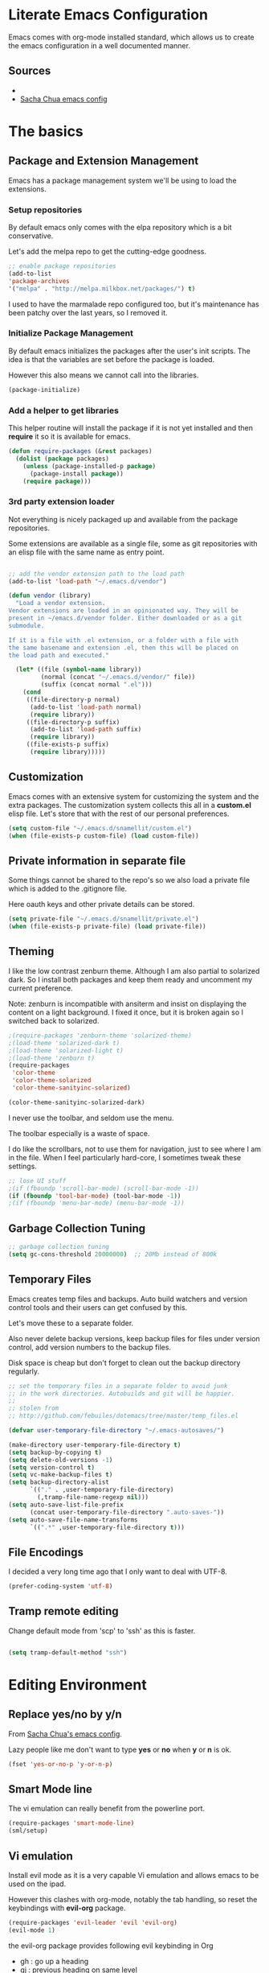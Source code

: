 #+DATE: <2014-09-02 Tue>
#+OPTIONS: texht:t
#+LATEX_CLASS: snm-article
#+LATEX_CLASS_OPTIONS: [12pt]
#+LATEX_HEADER:
#+LATEX_HEADER_EXTRA:


* Literate Emacs Configuration

Emacs comes with org-mode installed standard, which allows us to
create the emacs configuration in a well documented manner.

** Sources

-
- [[http://pages.sachachua.com/.emacs.d/Sacha.html][Sacha Chua emacs config]]

* The basics

** Package and Extension Management

Emacs has a package management system we'll be using to load the
extensions.

*** Setup repositories

By default emacs only comes with the elpa repository which is a bit
conservative.

Let's add the melpa repo to get the cutting-edge goodness.

#+BEGIN_SRC emacs-lisp
;; enable package repositories
(add-to-list
'package-archives
'("melpa" . "http://melpa.milkbox.net/packages/") t)
#+END_SRC

I used to have the marmalade repo configured too, but it's maintenance
has been patchy over the last years, so I removed it.
#+RESULTS:

*** Initialize Package Management

By default emacs initializes the packages after the user's init
scripts. The idea is that the variables are set before the package is
loaded.

However this also means we cannot call into the libraries.

#+BEGIN_SRC emacs-lisp
(package-initialize)
#+END_SRC

*** Add a helper to get libraries

This helper routine will install the package if it is not yet
installed and then *require* it so it is available for emacs.

#+BEGIN_SRC emacs-lisp
  (defun require-packages (&rest packages)
    (dolist (package packages)
      (unless (package-installed-p package)
        (package-install package))
      (require package)))
#+END_SRC

*** 3rd party extension loader

Not everything is nicely packaged up and available from the package
repositories.

Some extensions are available as a single file, some as git
repositories with an elisp file with the same name as entry point.

#+BEGIN_SRC emacs-lisp

  ;; add the vendor extension path to the load path
  (add-to-list 'load-path "~/.emacs.d/vendor")

  (defun vendor (library)
    "Load a vendor extension.
  Vendor extensions are loaded in an opinionated way. They will be
  present in ~/emacs.d/vendor folder. Either downloaded or as a git
  submodule.

  If it is a file with .el extension, or a folder with a file with
  the same basename and extension .el, then this will be placed on
  the load path and executed."

    (let* ((file (symbol-name library))
           (normal (concat "~/.emacs.d/vendor/" file))
           (suffix (concat normal ".el")))
      (cond
       ((file-directory-p normal)
        (add-to-list 'load-path normal)
        (require library))
       ((file-directory-p suffix)
        (add-to-list 'load-path suffix)
        (require library))
       ((file-exists-p suffix)
        (require library)))))
#+END_SRC

** Customization

Emacs comes with an extensive system for customizing the system and
the extra packages. The customization system collects this all in a
*custom.el* elisp file. Let's store that with the rest of our personal
preferences.

#+BEGIN_SRC emacs-lisp
(setq custom-file "~/.emacs.d/snamellit/custom.el")
(when (file-exists-p custom-file) (load custom-file))
#+END_SRC

** Private information in separate file

Some things cannot be shared to the repo's so we also load a private
file which is added to the .gitignore file.

Here oauth keys and other private details can be stored.

#+BEGIN_SRC emacs-lisp
(setq private-file "~/.emacs.d/snamellit/private.el")
(when (file-exists-p private-file) (load private-file))
#+END_SRC


** Theming

I like the low contrast zenburn theme. Although I am also partial to
solarized dark. So I install both packages and keep them ready and
uncomment my current preference.

Note: zenburn is incompatible with ansiterm and insist on displaying
the content on a light background. I fixed it once, but it is broken
again so I switched back to solarized.

#+BEGIN_SRC emacs-lisp
  ;(require-packages 'zenburn-theme 'solarized-theme)
  ;(load-theme 'solarized-dark t)
  ;(load-theme 'solarized-light t)
  ;(load-theme 'zenburn t)
  (require-packages
   'color-theme
   'color-theme-solarized
   'color-theme-sanityinc-solarized)

  (color-theme-sanityinc-solarized-dark)

#+END_SRC

#+RESULTS:

I never use the toolbar, and seldom use the menu.

The toolbar especially is a waste of space.

I do like the scrollbars, not to use them for navigation, just to see
where I am in the file. When I feel particularly hard-core, I
sometimes tweak these settings.

#+BEGIN_SRC emacs-lisp
  ;; lose UI stuff
  ;(if (fboundp 'scroll-bar-mode) (scroll-bar-mode -1))
  (if (fboundp 'tool-bar-mode) (tool-bar-mode -1))
  ;(if (fboundp 'menu-bar-mode) (menu-bar-mode -1))
#+END_SRC

** Garbage Collection Tuning

#+BEGIN_SRC emacs-lisp
;; garbage collection tuning
(setq gc-cons-threshold 20000000)  ;; 20Mb instead of 800k
#+END_SRC

** Temporary Files

Emacs creates temp files and backups. Auto build watchers and version
control tools and their users can get confused by this.

Let's move these to a separate folder.

Also never delete backup versions, keep backup files for files under
version control, add version numbers to the backup files.

Disk space is cheap but don't forget to clean out the backup
directory regularly.

#+BEGIN_SRC emacs-lisp
  ;; set the temporary files in a separate folder to avoid junk
  ;; in the work directories. Autobuilds and git will be happier.
  ;;
  ;; stolen from
  ;; http://github.com/febuiles/dotemacs/tree/master/temp_files.el

  (defvar user-temporary-file-directory "~/.emacs-autosaves/")

  (make-directory user-temporary-file-directory t)
  (setq backup-by-copying t)
  (setq delete-old-versions -1)
  (setq version-control t)
  (setq vc-make-backup-files t)
  (setq backup-directory-alist
        `(("." . ,user-temporary-file-directory)
          (,tramp-file-name-regexp nil)))
  (setq auto-save-list-file-prefix
        (concat user-temporary-file-directory ".auto-saves-"))
  (setq auto-save-file-name-transforms
        `((".*" ,user-temporary-file-directory t)))

#+END_SRC

** File Encodings

I decided a very long time ago that I only want to deal with UTF-8.

#+BEGIN_SRC emacs-lisp
(prefer-coding-system 'utf-8)
#+END_SRC

** Tramp remote editing

Change default mode from 'scp' to 'ssh' as this is faster.

#+BEGIN_SRC emacs-lisp

(setq tramp-default-method "ssh")

#+END_SRC

#+RESULTS:
: ssh


* Editing Environment

** Replace yes/no by y/n

From [[http://pages.sachachua.com/.emacs.d/Sacha.html#unnumbered-14][Sacha Chua's emacs config]].

Lazy people like me don't want to type *yes* or *no* when *y* or *n*
is ok.

#+BEGIN_SRC emacs-lisp
(fset 'yes-or-no-p 'y-or-n-p)
#+END_SRC

#+RESULTS:
: y-or-n-p

** Smart Mode line

The vi emulation can really benefit from the powerline port.

#+BEGIN_SRC emacs-lisp
  (require-packages 'smart-mode-line)
  (sml/setup)
#+END_SRC

#+RESULTS:
: t

** Vi emulation

Install evil mode as it is a very capable Vi emulation and allows
emacs to be used on the ipad.

However this clashes with org-mode, notably the tab handling, so
reset the keybindings with *evil-org* package.

#+BEGIN_SRC emacs-lisp
  (require-packages 'evil-leader 'evil 'evil-org)
  (evil-mode 1)
#+END_SRC

#+RESULTS:
: t

the evil-org package provides following evil keybinding in Org

- gh    : go up a heading
- gj    : previous heading on same level
- gk    : next heading on same level
- gl    : go down the next visible level
- t     : create a todo item
- T     : convert heading to todo item
- H or ^: begin of line
- L or $: end of line
- > / < : promote/demote item
- -     : cycle list bullet
- TAB   : cycle org collapse nodes

with leader :

- t     : show todo tree
- a     : agenda
- c     : archive subtree
- l     : open links
- o     : update clocks

** Helm autocompletion mode

#+BEGIN_SRC emacs-lisp
  (require-packages 'helm)
  (require 'helm-config)

  ;; The default "C-x c" is quite close to "C-x C-c", which quits Emacs.
  ;; Changed to "C-c h". Note: We must set "C-c h" globally, because we
  ;; can't change `helm-command-prefix-key' once `helm-config' is loaded.
  (global-set-key (kbd "C-c h") 'helm-command-prefix)
  (global-unset-key (kbd "C-x c"))

  (define-key helm-map (kbd "<tab>") 'helm-execute-persistent-action) ; rebind tab to run persistent action
  (define-key helm-map (kbd "C-i") 'helm-execute-persistent-action) ; make TAB works in terminal
  (define-key helm-map (kbd "C-z")  'helm-select-action) ; list actions using C-z

  (when (executable-find "curl")
    (setq helm-google-suggest-use-curl-p t))

  (setq helm-split-window-in-side-p       t ; open helm buffer inside current window, not occupy whole other window
    helm-buffers-fuzzy-matching           t ; fuzzy matching buffer names when non--nil
    helm-move-to-line-cycle-in-source     t ; move to end or beginning of source when reaching top or bottom of source.
    helm-ff-search-library-in-sexp        t ; search for library in `require' and `declare-function' sexp.
    helm-scroll-amount                    8 ; scroll 8 lines other window using M-<next>/M-<prior>
    helm-ff-file-name-history-use-recentf t)

  ;; swap tab with C-z as tab is easier for frequent actions
  ; rebind tab to do persistent action
  (define-key helm-map (kbd "<tab>") 'helm-execute-persistent-action)
  ; make TAB works in terminal
  (define-key helm-map (kbd "C-i") 'helm-execute-persistent-action)
  ; list actions using C-z
  (define-key helm-map (kbd "C-z")  'helm-select-action)

  (helm-mode 1)
#+END_SRC


- C-c h i    : browse tags
- C-c h r    : regexp builder
- C-c h p    : browse emacs processes
- C-c h t    : browse top system processes
- C-c h C-,  : helm interface for calc

*** Helm M-x support

Helm has a feature to help completion in the command line. The normal
helm expansions now work over the interactive command set.

#+BEGIN_SRC emacs-lisp
(global-set-key (kbd "M-x") 'helm-M-x)
#+END_SRC

#+RESULTS:
: helm-M-x

- Tab:    shows documentation of currently selected command

*** Helm kill ring support

Helm allows us to see the content of the kill ring and select using
its normal matchers the one we're interested in.

- M-y     show kill ring and allow helm selection.

#+BEGIN_SRC emacs-lisp
(global-set-key (kbd "M-y") 'helm-show-kill-ring)
#+END_SRC

#+RESULTS:
: helm-show-kill-ring

*** Helm switch buffer/file support

Helm allows fancy selecting in the current buffers and the recent file
list.

helm-mini comprises of multiple sources:

- Current opening buffers, under the header Buffers.
- Recently opened files, under the header Recentf.
- Allow you to create a new buffer by pressing RET, under the header
Create Buffer.

#+BEGIN_SRC emacs-lisp
(global-set-key (kbd "C-x b") 'helm-mini)
#+END_SRC

#+RESULTS:
: helm-mini

- <left> <right>   : move between groups
- C-v M-v          : scroll up and down

You can filter out buffers by major mode using the pattern
*<major-mode>. For example, *dired narrows to only Dired buffers. You
can also filter out buffers that belong to a major mode by adding ! to
the pattern. For example, *!dired select all buffers that are not in
Dired mode.

You can also select buffers in a specific directory by using the
pattern /directory. For example, /.emacs.d/ narrows to buffers that
are only inside .emacs.d. Add ! before the pattern for reverse
version. For example, !/.emacs.d/ narrows to buffers not in .emacs.d.

You can even use helm-mini to narrow to buffers that contains a regexp
in their contents, by appending @ before the search pattern. For
example, you can select buffers that only contain the string "test":
@test. If you want to see the locations of the string in the buffers,
mark all the buffer with M-a and C-s while in helm-mini session, to
switch to helm-moccur. You can mark buffers to search by C-SPC. When
you switch to helm-moccur, matches that are in selected buffers are
displayed. You can also perform occur only on the current buffer with
prefix argument: C-u C-s; this is useful when you already marked
buffers but don't want to unmark just to view only in a
buffer. However, in general, you won't need C-u C-s.

Meaning of colors and prefixes for buffers:

- Remote buffers are prefixed with '@'.
- Red => Buffer have its file modified on disk by an external process.
- Indianred2 => Buffer exists but its file have been deleted.
- Orange => Buffer is modified and its file not saved to disk.
- Italic => A non-file buffer.

*** Helm find files support

#+BEGIN_SRC emacs-lisp
(global-set-key (kbd "C-x C-f") 'helm-find-files)
#+END_SRC

helm-find-files is file navigation on steroids:

- helm-find-files can fuzzy match candidates in current directory. e.g
"fob" or "fbr" will complete "foobar".
- You can also execute persistent action, which is bound to C-z (by
default) or TAB if you use my configuration, to narrow the current
highlighting candidate; C-z or TAB again to view content of the
buffer. You can scroll the other buffer up/down by M-<next> and
M-<prior>.
- Alternatively, you can C-j to narrow to the highlighting candidate
and C-j again to view the content of other buffer. C-l to go back.
- You can also go up one directory level with C-l. NOTE: if you use
C-l, Helm goes up one level and the cursor is on the directory
you've just got out. If you want to go up and have the cursors on
the parent directory, in Helm prompt, enter ../.
- To create a directory, enter a new name that does not exist in the
current directory and append / at the end. After you created a
directory, Helm continues in that directory.
- To create a new file, enter a name and select the top row that has
the symbol [?] next to it. By default, Helm always selects the first
match in the directory.
- You can invoke grep on the current highlighting entry by C-s. C-u
C-s to perform recursive grep.
- Enter ~/ at end of pattern to quickly reach home directory.
- Enter / at end of pattern to quickly reach root of your file system.
- Enter ./ at end of pattern to quickly reach `default-directory'
(initial start of session). If you are in `default-directory' move
cursor on top.
- You can perform more actions on the highlighted entry by running
helm-select-action, which is bound to TAB by default and C-z in my
configuration. The guide for each action in the action menu is
written in the guide Exploring large projects with Projectile and
Helm Projectile. It is written there because you will end up using
Projectile (a project manage for Emacs, introduced in later section)
to navigate to files much more efficient, anywhere and anytime you
need.

**** Grep in find files

Within the find-files you can activate a grep with C-s.

- C-s : grep in files
- C-u C-s : grep in directory tree like rgrep

The following snippet uses ack instead of grep for improved
responsiveness.

#+BEGIN_SRC emacs-lisp
(when (executable-find "ack-grep")
(setq helm-grep-default-command "ack-grep -Hn --no-group --no-color %e %p %f"
    helm-grep-default-recurse-command
    "ack-grep -H --no-group --no-color %e %p %f"))
(when (executable-find "ack")
(setq helm-grep-default-command "ack -Hn --no-group --no-color %e %p %f"
    helm-grep-default-recurse-command
    "ack -H --no-group --no-color %e %p %f"))
#+END_SRC

#+RESULTS:
: ack -H --no-group --no-color %e %p %f

*** Helm access to mark ring

Marks allow fast navigation between points in the codebase, however
this gets confusing after some marks are active. This extension allows
you to search for marks with a helm interface.

#+BEGIN_SRC emacs-lisp
(global-set-key (kbd "C-h SPC") 'helm-all-mark-rings)
#+END_SRC

#+RESULTS:
: helm-all-mark-rings

- C-h SPC   : browse the mark ring

*** helm support for emacs registers

#+BEGIN_SRC emacs-lisp
(global-set-key (kbd "C-c h x") 'helm-register)
#+END_SRC

#+RESULTS:
: helm-register

** helm interface for expression with eldoc

#+BEGIN_SRC emacs-lisp
(global-set-key (kbd "C-c h M-:") 'helm-eval-expression-with-eldoc)
#+END_SRC

#+RESULTS:
: helm-eval-expression-with-eldoc


* General

** Whitespace handling

*** Trailing white space

One of the minor nuisances is that spaces tend to invisibly collect at
the end of lines. Let's get rid of it before saving.

#+BEGIN_SRC emacs-lisp
(add-hook 'before-save-hook 'delete-trailing-whitespace)
#+END_SRC

*** TODO Tabs in source code

TODO: figure out an overridable way to untabify buffers.

I like a tab-width of 2 by default. This is typically overriden by the
minor modes of specific languages, but 2 is a sensible default.

#+BEGIN_SRC emacs-lisp
  (setq-default tab-width 2)
#+END_SRC

There is a debate over the use of tabs in source code. Some people
argue for the use of tabs, others against.

I consider tabs to be chaos spawn and thoroughly evil, so they need to
be dealt with swiftly and severely.

There is no way to have consistent formatting with tabs with multiple
editors and multiple people. Combine that with different conventions
of tab width in different environments and different ways to
interpolate between tab positions and the chaos is complete.

So I do not want that emacs insert tabs when indenting and just in
case I replace all tabs with spaces before saving.

#+BEGIN_SRC emacs-lisp
  (setq-default indent-tabs-mode nil)
  (defun untabify-buffer ()
    "Untabify current buffer"
    (interactive)
    (save-excursion
      (untabify (point-min) (point-max)))
    nil)

  (defun add-untabify-before-save ()
    "Add an untabify action to the local write content hook"
    (add-hook 'write-content-hook 'untabify-buffer nil t))
#+END_SRC

#+RESULTS:
: add-untabify-before-save

Note that in files relying on tabs, we must remove this hook
again. Only *Makefiles* and tab separated files come to mind.

** Snippets

Enable *yasnippet* globally

#+BEGIN_SRC emacs-lisp
(require-packages 'yasnippet)
(eval-after-load "yasnippet"
'(yas-global-mode 1))
#+END_SRC

However snippets wreak havoc in terminals, especially with tab
expansion. Let's disable it there.

#+BEGIN_SRC emacs-lisp
;; disable YAS in terminals
(add-hook 'term-mode-hook (lambda () (yas-minor-mode -1)))
#+END_SRC

** Multiple Cursors

A cool feature introduced by Sublime are multiple cursors.

It did not take long before this was ported to emacs

#+BEGIN_SRC emacs-lisp
(require-packages 'multiple-cursors)
(global-set-key (kbd "C-S-c C-S-c") 'mc/edit-lines)
(global-set-key (kbd "C->") 'mc/mark-next-like-this)
(global-set-key (kbd "C-<") 'mc/mark-previous-like-this)
(global-set-key (kbd "C-c C-<") 'mc/mark-all-like-this)
#+END_SRC

** Expand Region

IntelliJ has a cool feature that a single keystroke switches the
selected region from word --> sentence --> paragraph --> ... and back
again. Similar for blocks in programming languages.

#+BEGIN_SRC emacs-lisp
(vendor 'expand-region)
(global-set-key (kbd "C-@") 'er/expand-region)
#+END_SRC

** Emacs Server
In order to use emacs for quick and dirty edits it is useful to start
the editing server in the background.

This allows me to use emacs as an editor for commit messages without
each time having the overhead of starting all the packages.

#+BEGIN_SRC emacs-lisp
(server-start)
#+END_SRC

** Auto Completion

#+BEGIN_SRC emacs-lisp
  (require-packages 'company)
  (add-hook 'after-init-hook 'global-company-mode)
#+END_SRC

#+RESULTS:
| global-company-mode |

** Rainbow Delimiters

#+BEGIN_SRC emacs-lisp
(require-packages 'rainbow-delimiters)


#+END_SRC

** Comment Regions

Global mapping to comment and uncommenting

#+BEGIN_SRC emacs-lisp
; comment and uncomment regions
(global-set-key (kbd "C-/") 'comment-region)
(global-set-key (kbd "C-?") 'uncomment-region)
#+END_SRC

#+RESULTS:
: uncomment-region

** Expand Region

#+BEGIN_SRC emacs-lisp
(global-set-key (kbd  "C-=") 'er/expand-region)
#+END_SRC

#+RESULTS:
: er/expand-region

** Quickly jump in document with ace-jump-mode

#+BEGIN_SRC emacs-lisp
  (require-packages 'ace-jump-mode)
  (define-key global-map (kbd "C-`") 'ace-jump-mode)
#+END_SRC

#+RESULTS:
: ace-jump-mode

** Move kill-region away from s-x

On the macbook pro there are 4 rather small keys next to each other,
Fn, Ctrl, Option and Cmd. Unfortunately Cmd-x is very easily typed by
me instead of Option-x to launch a command. This usually coincides
with a sizable chunk of text dissappearing as it is mapped to
*kill-region*.

This was very frustrating and a time waster. So unbind this key.

#+BEGIN_SRC emacs-lisp
(global-unset-key (kbd "s-x"))
#+END_SRC

** Emacs Lisp limits

Stock emacs has defaults which are rather small for historical reasons.

The max-lisp-eval-depth limits the recursion. Enlarging it allows to
use the tail-recursion pattern which are not optimized in emacs-lisp.

The max-specpdl-size limits the number of variable-binding and
unwind-protects.

#+BEGIN_SRC emacs-lisp
(setq max-lisp-eval-depth 20000)
(setq max-specpdl-size 30000)
#+END_SRC



* Programming Languages

** Clojure


*** Clojure language support

Enable clojure-mode and add support for clojurescript.



#+BEGIN_SRC emacs-lisp
(require-packages 'paredit 'clojure-mode)
(add-to-list 'auto-mode-alist '("\.cljs$" . clojure-mode))
(add-hook 'clojure-mode-hook 'paredit-mode)
(add-hook 'clojure-mode-hook 'rainbow-delimiters-mode)
(add-hook 'clojure-mode-hook 'add-untabify-before-save)
#+END_SRC

*** Cider REPL integration

Enable the Cider package to connect to the nRepl's of running clojure apps.

Enable paredit and rainbow delimiters in the repl. We also let the
clojure syntax highlighter work in the repl.

#+BEGIN_SRC emacs-lisp
  (require-packages 'cider)
  (add-hook 'cider-repl-mode-hook 'paredit-mode)
  (add-hook 'cider-repl-mode-hook 'rainbow-delimiters-mode)
  (setq cider-repl-use-clojure-font-lock t)
  (add-hook 'cider-mode-hook 'cider-turn-on-eldoc-mode)
#+END_SRC

I also enabled the eldoc mode with cider.

#+RESULTS:
: t

** Groovy

See [[http://groovy.codehaus.org/Emacs%2BGroovy%2BMode][the emacs guidelines on the groovy website]].

#+BEGIN_SRC emacs-lisp
  ;;; use groovy-mode when file ends in .groovy or has #!/bin/groovy at start
  (autoload 'groovy-mode "groovy-mode" "Major mode for editing Groovy code." t)
  (add-to-list 'auto-mode-alist '("\.groovy$" . groovy-mode))
  (add-to-list 'interpreter-mode-alist '("groovy" . groovy-mode))

  ;;; make Groovy mode electric by default.
  (add-hook 'groovy-mode-hook
            '(lambda ()
               (require 'groovy-electric)
               (groovy-electric-mode)
               (add-untabify-before-save)))
#+END_SRC

** Go

Go mode used to be shipped with the Go language, however this has
stopped with Go 1.4 and later. The canonical place for go-mode is
github and an up-to-date version is available from melpa.

#+BEGIN_SRC emacs-lisp
  (require-packages 'go-mode
                    'go-eldoc
                    'go-projectile
                    'go-snippets)
#+END_SRC

#+RESULTS:

** Javascript

For javascript, Steve Yegge's js2-mode is recommended over the version shipped with emacs.

#+BEGIN_SRC emacs-lisp
(require-packages 'js2-mode 'js2-refactor)

(add-to-list 'auto-mode-alist '("\\.js\\'" . js2-mode))
(add-to-list 'interpreter-mode-alist '("node" . js2-mode))

(js2r-add-keybindings-with-prefix "C-c C-m")

(add-hook 'js2-mode-hook 'add-untabify-before-save)

#+END_SRC

To customize how it works: *M-x customize-group RET js2-mode RET*.

I also enabled the js2-refactor package.

*** Live Browser Interaction with skewer-mode

For live interaction there is *skewer-mode* which is
installed. Installation is done in the integration section as it is
also used by CSS and HTML modes.

The keybindings for evaluating expressions in the browser are just
like the Lisp modes. These are provided by the minor mode skewer-mode.

- C-x C-e: Evaluate the form before the point and display the result
in the minibuffer. If given a prefix argument, insert the result
into the current buffer.
- C-M-x: Evaluate the top-level form around the point.
- C-c C-k: Load the current buffer.
- C-c C-z: Select the REPL buffer.

The result of the expression is echoed in the minibuffer.

** Lisp

*** Paredit Mode

Paredit allows you to enter lisp code where it is actually impossible
to write syntax errors. With all the parentheses in lisp this is
actually one of the killer apps in Emacs.

Enable it when editing emacs lisp and also enable highlighting parens.

#+BEGIN_SRC emacs-lisp
(autoload 'paredit-mode "paredit"
   "Minor mode for pseudo-structurally editing Lisp code."
   t)
(add-hook 'emacs-lisp-mode-hook
        (lambda ()
          (paredit-mode +1)
          (show-paren-mode +1)
          (add-untabify-before-save)))

#+END_SRC

#+RESULTS:
| lambda | nil | (paredit-mode 1) | (show-paren-mode 1) |

** Elixir

Elixir has good tooling in emacs.

*elixir-mode* is actively maintained to add language support to emacs.

*alchemist* contains the elixir tooling integration. It provides
access to the *iex* shell, adds interactive help based on iex so it is
always accurate with the installed elixir, and of course support for
the *mix* build system.

The older *elixir-mix* package has been included in *alchemist* and is
now considered obsolete : it is no longer maintained.

There is a snippet collection in *elixir-yasnippets*

#+BEGIN_SRC emacs-lisp
;; elixir-mode : basic elixir editing support
;; elixir-yasnippets : predefined elixir snippets
;; alchemist : mix and other elixir tool integration
;; Note : elixir-mix is included in alchemist and obsolete now
(require-packages 'alchemist 'elixir-mode 'elixir-yasnippets)

;; add a hook to compile on save
(defun elixir-mode-compile-on-save ()
"Elixir mode compile files on save."
  (and (file-exists (buffer-file-name))
       (file-exists (elixir-mode-compiled-file-name))
           (elixir-cos-mode t)))
(add-hook 'elixir-mode-hook 'elixir-mode-compile-on-save)


;; enable to let mix run the test suite on save
(setq alchemist-hooks-test-on-save t)

#+END_SRC

#+RESULTS:
| elixir-mode-compile-on-save | alchemist-mode-hook |


** TODO Python

This is very 'light' for python development. Especially with plone
there is ample room for more support here.

On the other hand the include python mode works quite well out of the box.

#+BEGIN_SRC emacs-lisp
(add-hook 'python-mode-hook 'add-untabify-before-save)
#+END_SRC
*** Shortcuts


- C-c C-p:   Run python repl
- C-c C-c:   Execute current buffer in python
- C-c C-v:   Syntax check with pyflakes

- C-c <:     Indent left
- C-c >:     Indent right

Skeletons :
- C-c C-t c: class
- C-c C-t d: function definition
- C-c C-t f: for loop
- C-c C-t i: if statement
- C-c C-t m: import
- C-c C-t t: try catch
- C-c C-t w: while loop

*** TODO Kind of Electric newlines

Indent after a new line.

#+BEGIN_SRC emacs-lisp
;; indent after newline
(add-hook 'python-mode-hook
        '(lambda ()
           (define-key python-mode-map "\C-m" 'newline-and-indent)))
#+END_SRC

However, this seems so _cuddly_ that there must be a better way

The standard C-j electric newline does not seem to do what I want. It behaves weird.

*** Python unit testing with nose

#+BEGIN_SRC emacs-lisp
(require-packages 'nose)
#+END_SRC

** TODO Ruby

*** TODO Enable some electric features

TODO : split this in multiple sections to explain the use of the
different packages

Enable electric mode and reindent after a newline.

Also force tab settings just in case.

#+BEGIN_SRC emacs-lisp
  (require-packages 'ruby-electric 'ruby-additional 'ruby-compilation
                    'ruby-refactor 'ruby-test-mode)

  ; where'd this go?
  (defun ruby-reindent-then-newline-and-indent ()
    "Reindents the current line then creates an indented newline."
    (interactive "*")
    (newline)
    (save-excursion
      (end-of-line 0)
      (indent-according-to-mode)
      (delete-region (point) (progn (skip-chars-backward " \t") (point))))
    (when (ruby-previous-line-is-comment)
        (insert "# "))
    (indent-according-to-mode))

  (defun ruby-previous-line-is-comment ()
    "Returns `t' if the previous line is a Ruby comment."
    (save-excursion
      (forward-line -1)
      (ruby-line-is-comment)))

  (defun ruby-line-is-comment ()
    "Returns `t' if the current line is a Ruby comment."
    (save-excursion
      (beginning-of-line)
      (search-forward "#" (point-at-eol) t)))

  (add-hook 'ruby-mode-hook
            (lambda ()
              (set (make-local-variable 'indent-tabs-mode) 'nil)
              (set (make-local-variable 'tab-width) 2)
              (define-key ruby-mode-map "\C-m" 'ruby-reindent-then-newline-and-indent)
              (ruby-electric-mode t)
              (add-untabify-before-save)))
#+END_SRC

*** Add ruby support to popular file types

#+BEGIN_SRC emacs-lisp
; ruby
(setq auto-mode-alist (cons '("Rakefile" . ruby-mode) auto-mode-alist))
(setq auto-mode-alist (cons '("Capfile" . ruby-mode) auto-mode-alist))
(setq auto-mode-alist (cons '("\\.rake" . ruby-mode) auto-mode-alist))
(setq auto-mode-alist (cons '("\\.god" . ruby-mode) auto-mode-alist))
(setq auto-mode-alist (cons '("\\.ru" . ruby-mode) auto-mode-alist))
(setq auto-mode-alist (cons '("\\.gemspec" . ruby-mode) auto-mode-alist))
#+END_SRC

*** DONE Integrate with RVM

I use RVM to manage my ruby versions independently from the
system. This eases cross machine development and cross project
dependencies.

#+BEGIN_SRC emacs-lisp

(require-packages 'rvm)

(add-hook 'ruby-mode-hook
        (lambda () (rvm-activate-corresponding-ruby)))
#+END_SRC

By setting the corresponding ruby, the live interaction will see the
same ruby environment as the project I am working on.

*** Testing with RSpec

#+BEGIN_SRC emacs-lisp
(require-packages 'rspec-mode)
#+END_SRC

**** Additional snippets for RSpec

#+BEGIN_SRC emacs-lisp
  (eval-after-load 'rspec-mode
    '(rspec-install-snippets))
#+END_SRC

**** RSpec mode and ZSH and RVM

If you use ZSH and RVM, you may encounter problems running the
specs. It may be so that an older version of Ruby, than the one you
specified in .rvmrc, is used. This is because ZSH runs a small script
each time a shell is created, which modifies the $PATH. The problem is
that it prepends some default paths, such as /usr/bin, which contains
another ruby binary.

What you can do to solve this is to use BASH for running the
specs. This piece of code does the job:


#+BEGIN_SRC emacs-lisp
  (defadvice rspec-compile (around rspec-compile-around)
    "Use BASH shell for running the specs because of ZSH issues."
    (let ((shell-file-name "/bin/bash"))
      ad-do-it))

  (ad-activate 'rspec-compile)
#+END_SRC

** TODO Scala

this is very sparse.

OTOH I do very little scala atm, so I'll look at it later.

#+BEGIN_SRC emacs-lisp
  (require-packages 'scala-mode)
  (add-hook 'scala-mode-hook 'add-untabify-before-save)
#+END_SRC

** Shell

#+BEGIN_SRC emacs-lisp
(add-hook 'shell-mode-hook 'add-untabify-before-save)
#+END_SRC

*** Configure ansi shell

Enable ansi color and tell apps to use utf-8.

#+BEGIN_SRC emacs-lisp
;; on the mac we need to tell the apps launched to use utf8
;; as the character encoding
(defadvice ansi-term (after advise-ansi-term-coding-system)
  (set-buffer-process-coding-system 'utf-8-unix 'utf-8-unix))
(ad-activate 'ansi-term)

(add-hook 'shell-mode-hook 'ansi-color-for-comint-mode-on)
#+END_SRC

Note:

on the Mac, it is possible that the eterm-color terminfo is
missing.

This causes the lines in zsh to start with '4m' and generally
the terminal behaves weird when wrapping.

In this case create a folder ~/.terminfo and run

#+BEGIN_SRC sh
cd
mkdir .terminfo
tic -o .terminfo /Applications/Emacs.app/Contents/Resources/etc/e/eterm-color.ti
#+END_SRC

on the command line.

after restarting the ansi-shell the terminal will behave a lot
better

Note that the ansi term buffer uses 2 modes :

- C-c C-k  :  character mode
- C-c C-j  :  line mode

While in line mode the buffer behaves more as a real text buffer and
allows copy pasting stuff. In character mode it behaves more like a
real terminal, with the keybindings used in the terminal, but it is
more isolated from the rest of emacs.

*** Tell launched apps to use utf-8

#+BEGIN_SRC emacs-lisp
;; on the mac we need to tell the apps launched to use utf8
;; as the character encoding
(defadvice ansi-term (after advise-ansi-term-coding-system)
  (set-buffer-process-coding-system 'utf-8-unix 'utf-8-unix))
(ad-activate 'ansi-term)
#+END_SRC

*** Allow history to work in  shell

#+BEGIN_SRC emacs-lisp
(eval-after-load 'shell
'(progn
   (define-key shell-mode-map [up] 'comint-previous-input)
   (define-key shell-mode-map [down] 'comint-next-input)
   (define-key shell-mode-map "\C-p" 'comint-previous-input)
   (define-key shell-mode-map "\C-n" 'comint-next-input)))
#+END_SRC

* Web Development
** Web Templates

#+BEGIN_SRC emacs-lisp
(require-packages 'web-mode)
(add-to-list 'auto-mode-alist '("\\.phtml\\'" . web-mode))
(add-to-list 'auto-mode-alist '("\\.tpl\\.php\\'" . web-mode))
(add-to-list 'auto-mode-alist '("\\.[gj]sp\\'" . web-mode))
(add-to-list 'auto-mode-alist '("\\.as[cp]x\\'" . web-mode))
(add-to-list 'auto-mode-alist '("\\.djhtml\\'" . web-mode))

(add-hook 'web-mode-hook 'add-untabify-before-save)
#+END_SRC

#+RESULTS:

*** Shortcuts for web-mode

**** General

C-c C-; comment / uncomment line(s)
C-c C-f toggle folding on a tag/block
C-c C-i indent entire buffer
C-c C-m mark and expand
C-c C-s insert snippet
C-c C-w toggle display of invalid whitespaces

**** DOM

C-c C-d d show tag mismatch
C-c C-d e replace HTML entities
C-c C-d n normalize
C-c C-d q replace dumb quotes
C-c C-d t traverse dom tree
C-c C-d x xpath

**** Block

C-c C-b c block close
C-c C-b b block beginning
C-c C-b e block end
C-c C-b p previous block
C-c C-b n next block
C-c C-b k block kill
C-c C-b s block select

**** HTML element

C-c / element close
C-c C-e b element beginning
C-c C-e c element clone
C-c C-e d child element (down)
C-c C-e e element end
C-c C-e i select element content (inner)
C-c C-e k element kill
C-c C-e n next element
C-c C-e p previous element
C-c C-e r rename element
C-c C-e s select element
C-c C-e u parent element (up)
C-c C-e u element vanish

**** HTML tag

C-c C-t a sort attributes
C-c C-t b tag beginning
C-c C-t e tag end
C-c C-t m fetch matching tag (also available for active blocks)
C-c C-t s select tag
C-c C-t p previous tag
C-c C-t n next tag

**** HTML attribute

C-c C-a b attribute beginning
C-c C-a e attribute end
C-c C-a s attribute select
C-c C-a t attribute transpose
C-c C-a n attribute next

** CSS

Set tabwidth to my preferred 2 spaces for CSS.

#+BEGIN_SRC emacs-lisp
(setq css-mode-indent-depth 2)

(add-hook 'css-mode-hook 'add-untabify-before-save)
#+END_SRC

#+RESULTS:
: 2

*** Live browser integration

Send CSS declarations directly to the browser using *skewer-mode*
(installed in the integration section).

- C-x C-e: Load the declaration at the point.
- C-M-x: Load the entire rule around the point.
- C-c C-k: Load the current buffer as a stylesheet.

** Sass

Load SCSS mode for Sassy support

#+BEGIN_SRC emacs-lisp
(require-packages 'scss-mode)

(add-hook 'scss-mode-hook 'add-untabify-before-save)
#+END_SRC

** Rails
*** Rinari is no a Rails IDE

Another cute acronym.

#+BEGIN_SRC emacs-lisp
; rinari
(setq rinari-tags-file-name "TAGS")
(add-hook 'rinari-minor-mode-hook
        (lambda ()
          (define-key
            rinari-minor-mode-map
            (kbd "A-r")
            'rinari-test)))
#+END_SRC

*** Enable ruby support in rails templates

#+BEGIN_SRC emacs-lisp
; rhtml
(add-to-list 'auto-mode-alist '("\\.html\\.erb\\'" . web-mode))
(add-to-list 'auto-mode-alist '("\\.erb\\'" . web-mode))
#+END_SRC

** Mustache

Map mustache files to template mode

#+BEGIN_SRC emacs-lisp
(add-to-list 'auto-mode-alist '("\\.mustache\\'" . web-mode))
#+END_SRC

** Plone

*** Support .zcml config files

#+BEGIN_SRC emacs-lisp
(add-to-list 'auto-mode-alist '("\\.zcml$" . nxml-mode))
#+END_SRC

#+RESULTS:

* Content Creation

** Org Mode

#+BEGIN_SRC emacs-lisp
(setq org-directory "~/org"
#+END_SRC

#+RESULTS:
: ~/org

*** Add contrib directory if available

The contrib directory is not shipped with emacs or with the org
packages.

So I added the git repository to the vendor extensions and then add
the contrib directory included in there to the load path.

#+BEGIN_SRC emacs-lisp
  (if (file-exists-p "~/.emacs.d/vendor/org-mode")
      (add-to-list 'load-path "~/.emacs.d/vendor/org-mode/contrib/lisp")
    (message "org-mode not present in vendor extensions"))

#+END_SRC

*** Global keybindings

In order to use org mode effectively we need easy access from anywhere
in emacs.

#+BEGIN_SRC emacs-lisp
(global-set-key "\C-cl" 'org-store-link)
(global-set-key "\C-cc" 'org-capture)
(global-set-key "\C-ca" 'org-agenda)
(global-set-key "\C-cb" 'org-iswitchb)
#+END_SRC

#+RESULTS:
: org-iswitchb

*** Org mode TODO Keywords

#+BEGIN_SRC emacs-lisp
(setq
org-todo-keywords
(quote
((sequence "TODO(t)" "NEXT(n)"
           "|" "DONE(d!/!)")
 (sequence "WAITING(w@/!)" "SOMEDAY(s!)"
           "|" "CANCELLED(c@/!)" "PHONE")
 (sequence "OPEN(O!)"
           "|" "CLOSED(C!)"))))

(setq org-todo-keyword-faces
    (quote (("TODO" :foreground "red" :weight bold)
            ("NEXT" :foreground "blue" :weight bold)
            ("DONE" :foreground "forest green" :weight bold)
            ("WAITING" :foreground "orange" :weight bold)
            ("SOMEDAY" :foreground "magenta" :weight bold)
            ("CANCELLED" :foreground "forest green" :weight bold)
            ("OPEN" :foreground "blue" :weight bold)
            ("CLOSED" :foreground "forest green" :weight bold)
            ("PHONE" :foreground "forest green" :weight bold))))

(setq org-todo-state-tags-triggers
    (quote (("CANCELLED"
             ("CANCELLED" . t))
            ("WAITING"
             ("WAITING" . t))
            ("SOMEDAY"
             ("WAITING" . t))
            (done
             ("WAITING"))
            ("TODO"
             ("WAITING")
             ("CANCELLED"))
            ("NEXT"
             ("WAITING"))
            ("DONE"
             ("WAITING")
             ("CANCELLED")))))

#+END_SRC

*** enable autofill mode

Enable autofill in org-buffers to help with keeping the t
#+BEGIN_SRC emacs-lisp
(require-packages 'fill-column-indicator)
(add-hook
'org-mode-hook
(lambda ()
 (auto-fill-mode)
 (fci-mode)))
(setq fci-rule-width 1)
(setq fci-rule-color "cornsilk4")
#+END_SRC

#+RESULTS:
: cornsilk4

*** Capture templates

Add some templates for quick capture of things to organize.

The global keycode to add a thing is

- C-c c

This shows a nice menu with things to add. When choosing one of the
things a fill in template is provided.

- C-c C-c will file it once it is done.
- C-c C-w finalize by refiling it.
- C-c C-k abort the capture process.

#+BEGIN_SRC emacs-lisp

(setq org-default-notes-file (concat org-directory "/notes.org"))

#+END_SRC

The following template are provided:

- todo: a todo in refile.org
- note: a note in refile.org
- journal: a note in diary.org
- review: a review todo in refile.org
- phone: a phonec call
- habit: a habit entry

#+BEGIN_SRC emacs-lisp


#+END_SRC

#+RESULTS:
| t | todo         | entry | (file ~/org/refile.org)         | (concat * TODO %?\n %U\n %a\n   %i)                                                         | :clock-in         | t | :clock-resume | t |
| n | note         | entry | (file ~/org/refile.org)         | (concat * %? :NOTE:\n %U\n %a\n)                                                            |                   |   |               |   |
| j | Journal      | entry | (file+datetree ~/org/diary.org) | (concat * %?\n %U\n   %i)                                                                   | :clock-in         | t | :clock-resume | t |
| w | org-protocol | entry | (file ~/org/refile.org)         | (concat * TODO Review %c\n %U\n   %i)                                                       | :immediate-finish | t |               |   |
| p | Phone call   | entry | (file ~/org/refile.org)         | (concat * PHONE %? :PHONE:\n %U\n   %i\n)                                                   | :clock-in         | t | :clock-resume | t |
| h | Habit        | entry | (file ~/org/refile.org)         | (concat * TODO %?\n %U\n %a\n :SCHEDULED: %t\n :PROPERTIES:\n :STYLE: habit\n :END:\n   %i) |                   |   |               |   |

In these entries, the first string is the key to reach the template,
the second is a short description. Then follows the type of the entry
and a definition of the target location for storing the note. Finally,
the template itself, a string with %-escapes to fill in information
based on time and context.

When you call M-x org-capture, Org will prompt for a key to select the
template (if you have more than one template) and then prepare the
buffer

During expansion of the template, special %-escapes1 allow dynamic
insertion of content. Here is a small selection of the possibilities,
consult the manual for more.

- %a          annotation, the link created with org-store-link
- %i          initial content, region when capture is called with C-u.
- %t          timestamp, date only
- %T          timestamp with date and time
- %u, %U      like the above, but inactive timestamps

*** Narrowing to a node or block

When the org files get bigger, it can get confusing when suddenly the
window scroll away. It takes time to find the node back, especially if
you jumped in from a ling and you have not navigated to it.

By narrowing the buffer to the subtree or block you can avoid
inadvertent moving away or doing changes to other parts of the file.

- C-x n s : (org-narrow-to-subtree) Narrow buffer to current subtree.
- C-x n b : (org-narrow-to-block) Narrow buffer to current block.
- C-x n w : (widen) Widen buffer to remove narrowing.

*** Refile targets
#+BEGIN_SRC emacs-lisp
  ; Targets include this file and any file contributing to the agenda
  ; up to 2 levels deep
  (setq org-refile-targets (quote ((nil :maxlevel . 2)
                                 (org-agenda-files :maxlevel . 2))))

  ; Targets start with the file name - allows creating level 1 tasks
  (setq org-refile-use-outline-path (quote file))

  ; Targets complete directly with IDO
  ;  (setq org-outline-path-complete-in-steps nil)

  ; Allow refile to create parent tasks with confirmation
  (setq org-refile-allow-creating-parent-nodes (quote confirm))

  ; helm does not show headers as refile target if this is not nil
  (setq org-outline-path-complete-in-steps nil)

#+END_SRC

#+RESULTS:

# *** Use IDO for for org
# #+BEGIN_SRC emacs-lisp

# (setq org-completion-use-ido t)
# #+END_SRC

*** Do not dim blocked tasks

#+BEGIN_SRC emacs-lisp
(setq org-agenda-dim-blocked-tasks t)
#+END_SRC

*** Clocking setup
#+BEGIN_SRC emacs-lisp

; Resume clocking tasks when emacs is restarted
(setq org-clock-persist 'history)
(org-clock-persistence-insinuate)
; Resume clocking task on clock-in if the clock is open
(setq org-clock-in-resume t)
; Do not change task states when clocking in
(setq org-clock-in-switch-to-state nil)
; Separate drawers for clocking and logs
(setq org-drawers (quote ("PROPERTIES" "LOGBOOK")))

;; Save clock data and state changes and notes in the LOGBOOK drawer
(setq org-clock-into-drawer t)

;; Sometimes I change tasks I'm clocking quickly - this removes
;; clocked tasks with 0:00 duration
(setq org-clock-out-remove-zero-time-clocks t)

;; Clock out when moving task to a done state
(setq org-clock-out-when-done t)

;; Save the running clock and all clock history when exiting Emacs,
;; load it on startup
(setq org-clock-persist
    (quote history))

;; Enable auto clock resolution for finding open clocks
(setq org-clock-auto-clock-resolution
    (quote when-no-clock-is-running))

;; Include current clocking task in clock reports
(setq org-clock-report-include-clocking-task t)

;; Agenda log mode items to display (clock time only by default)
(setq org-agenda-log-mode-items (quote (clock)))

;; Agenda clock report parameters
(setq org-agenda-clockreport-parameter-plist
    (quote (:link t :maxlevel 5 :fileskip0 t :compact t)))


#+END_SRC

*** Support pomodoro workflow

#+BEGIN_SRC emacs-lisp
(add-to-list 'org-modules 'org-timer)
(setq org-timer-default-timer 25)
(add-hook 'org-clock-in-hook
      '(lambda ()
         (if (not org-timer-current-timer)
             (org-timer-set-timer))))
#+END_SRC


*** Tags with fast selection keys
#+BEGIN_SRC emacs-lisp

(setq org-tag-alist (quote ((:startgroup)
                        ("@errand" . ?e)
                        ("@office" . ?o)
                        ("@home" . ?h)
                        (:endgroup)
                        ("PHONE" . ?p)
                        ("QUOTE" . ?q)
                        ("WAITING" . ?w)
                        ("PERSONAL" . ?P)
                        ("WORK" . ?W)
                        ("ORG" . ?O)
                        ("SNAMELLIT" . ?S)
                        ("MELEXIS" . ?M)
                        ("crypt" . ?E)
                        ("NOTE" . ?n)
                        ("CANCELLED" . ?C)
                        ("FLAGGED" . ??))))

; Allow setting single tags without the menu
(setq org-fast-tag-selection-single-key (quote expert))

; For tag searches ignore tasks with scheduled and deadline dates
(setq org-agenda-tags-todo-honor-ignore-options t)
#+END_SRC

***
***
***
***
***
***
***
***


*** checklists

#+BEGIN_SRC emacs-lisp
(defun pti-catlines (lines)
(mapconcat 'identity lines "\n"))

#+END_SRC


*** Calendar
**** Calendar files

Calendar files are set in the variable org-agenda-files.

However it is best to let this be managed with custom.el.

- C-c [ : add current file to front of the list
- C-c ] : remove the file of the list
- C-c a t : show current todo list over all the files.


*** Org Babel
**** Org Babel load support for different languages

#+BEGIN_SRC emacs-lisp

(org-babel-do-load-languages
'org-babel-load-languages
'((emacs-lisp . t)
(dot . t)
(ditaa . t)
(R . t)
(python . t)
(ruby . t)
(gnuplot . t)
(clojure . t)
(sh . t)
(org . t)
(plantuml . t)
(latex . t)
(sql . t)
(sqlite . t)
(clojure . t)
(js . t)))`%

; set language support using customize. Does not get picked up here.

; Do not prompt to confirm evaluation
; This may be dangerous - make sure you understand the consequences
; of setting this -- see the docstring for details
(setq org-confirm-babel-evaluate nil)

#+END_SRC

**** Org Babel setup for fancy graphics etc

#+BEGIN_SRC emacs-lisp
(setq org-ditaa-jar-path "~/Dropbox/Tools/ditaa0_9.jar")
(setq org-plantuml-jar-path "~/Dropbox/Tools/plantuml.jar")

(add-hook 'org-babel-after-execute-hook 'org-display-inline-images)
#+END_SRC


*** Latex Support S

Org mode has great support to create nice looking documents and
presentations using the LaTeX typesetting system.

#+BEGIN_SRC emacs-lisp
(require 'ox-latex)
(require 'ox-beamer)
#+END_SRC

To export an org file as a pdf several shortcuts are very useful:

- C-c C-e l o  : generate and show a pdf document
- C-c C-e l O  : generate and show a pdf presentation

There is a user friendly menu which is actived by C-c C-e and helps
the user with the other options.

Note that for presentations in is not enough of indicating the beamer
class to use. You also need to use the special export commands or the
files end up as ugly documents instead of nice presentations.


**** Add support for Snamellit classes

In order to simplify the creation of good looking documents for
Snamellit, I created a number of extensions of the standard latex
classes.

#+BEGIN_SRC emacs-lisp
(add-to-list 'org-latex-classes
           '("snm-article" "\\documentclass{snm-article}
[NO-DEFAULT-PACKAGES]
[NO-PACKAGES]"
             ("\\section{%s}" . "\\section*{%s}")
             ("\\subsection{%s}" . "\\subsection*{%s}")
             ("\\subsubsection{%s}" . "\\subsubsection*{%s}")
             ("\\paragraph{%s}" . "\\paragraph*{%s}")
             ("\\subparagraph{%s}" . "\\subparagraph*{%s}")))

(add-to-list 'org-latex-classes
           '("snm-report" "\\documentclass{snm-report}
[NO-DEFAULT-PACKAGES]
[NO-PACKAGES]"
             ("\\part{%s}" . "\\part*{%s}")
             ("\\chapter{%s}" . "\\chapter*{%s}")
             ("\\section{%s}" . "\\section*{%s}")
             ("\\subsection{%s}" . "\\subsection*{%s}")
             ("\\subsubsection{%s}" . "\\subsubsection*{%s}")))

(add-to-list 'org-latex-classes
           '("snm-report" "\\documentclass{snm-report}
[NO-DEFAULT-PACKAGES]
[NO-PACKAGES]"
             ("\\part{%s}" . "\\part*{%s}")
             ("\\chapter{%s}" . "\\chapter*{%s}")
             ("\\section{%s}" . "\\section*{%s}")
             ("\\subsection{%s}" . "\\subsection*{%s}")
             ("\\subsubsection{%s}" . "\\subsubsection*{%s}")))

(add-to-list 'org-latex-classes
           '("snm-book" "\\documentclass{snm-book}
[NO-DEFAULT-PACKAGES]
[NO-PACKAGES]"
             ("\\part{%s}" . "\\part*{%s}")
             ("\\chapter{%s}" . "\\chapter*{%s}")
             ("\\section{%s}" . "\\section*{%s}")
             ("\\subsection{%s}" . "\\subsection*{%s}")
             ("\\subsubsection{%s}" . "\\subsubsection*{%s}")))

(add-to-list 'org-latex-classes
           '("snm-beamer" "\\documentclass{snm-beamer}
[NO-DEFAULT-PACKAGES]
[NO-PACKAGES]"
             ("\\section{%s}" . "\\section*{%s}")
             ("\\subsection{%s}" . "\\subsection*{%s}")
             ("\\subsubsection{%s}" . "\\subsubsection*{%s}")))

#+END_SRC

#+RESULTS:
| snm-beamer  | \documentclass{snm-beamer}\n  [NO-DEFAULT-PACKAGES]\n  [NO-PACKAGES]  | (\section{%s} . \section*{%s}) | (\subsection{%s} . \subsection*{%s}) | (\subsubsection{%s} . \subsubsection*{%s}) |                                      |                                            |
| snm-book    | \documentclass{snm-book}\n  [NO-DEFAULT-PACKAGES]\n  [NO-PACKAGES]    | (\part{%s} . \part*{%s})       | (\chapter{%s} . \chapter*{%s})       | (\section{%s} . \section*{%s})             | (\subsection{%s} . \subsection*{%s}) | (\subsubsection{%s} . \subsubsection*{%s}) |
| snm-report  | \documentclass{snm-report}\n  [NO-DEFAULT-PACKAGES]\n  [NO-PACKAGES]  | (\part{%s} . \part*{%s})       | (\chapter{%s} . \chapter*{%s})       | (\section{%s} . \section*{%s})             | (\subsection{%s} . \subsection*{%s}) | (\subsubsection{%s} . \subsubsection*{%s}) |
| snm-article | \documentclass{snm-article}\n  [NO-DEFAULT-PACKAGES]\n  [NO-PACKAGES] | (\section{%s} . \section*{%s}) | (\subsection{%s} . \subsection*{%s}) | (\subsubsection{%s} . \subsubsection*{%s}) | (\paragraph{%s} . \paragraph*{%s})   | (\subparagraph{%s} . \subparagraph*{%s})   |
| mlx-beamer  | \documentclass{mlx-beamer}\n  [NO-DEFAULT-PACKAGES]\n  [NO-PACKAGES]  | (\section{%s} . \section*{%s}) | (\subsection{%s} . \subsection*{%s}) | (\subsubsection{%s} . \subsubsection*{%s}) |                                      |                                            |
| mlx-book    | \documentclass{mlx-book}\n  [NO-DEFAULT-PACKAGES]\n  [NO-PACKAGES]    | (\part{%s} . \part*{%s})       | (\chapter{%s} . \chapter*{%s})       | (\section{%s} . \section*{%s})             | (\subsection{%s} . \subsection*{%s}) | (\subsubsection{%s} . \subsubsection*{%s}) |
| mlx-report  | \documentclass{mlx-report}\n  [NO-DEFAULT-PACKAGES]\n  [NO-PACKAGES]  | (\part{%s} . \part*{%s})       | (\chapter{%s} . \chapter*{%s})       | (\section{%s} . \section*{%s})             | (\subsection{%s} . \subsection*{%s}) | (\subsubsection{%s} . \subsubsection*{%s}) |
| mlx-article | \documentclass{mlx-article}\n  [NO-DEFAULT-PACKAGES]\n  [NO-PACKAGES] | (\section{%s} . \section*{%s}) | (\subsection{%s} . \subsection*{%s}) | (\subsubsection{%s} . \subsubsection*{%s}) | (\paragraph{%s} . \paragraph*{%s})   | (\subparagraph{%s} . \subparagraph*{%s})   |
| beamer      | \documentclass[presentation]{beamer}                                  | (\section{%s} . \section*{%s}) | (\subsection{%s} . \subsection*{%s}) | (\subsubsection{%s} . \subsubsection*{%s}) |                                      |                                            |
| article     | \documentclass[11pt]{article}                                         | (\section{%s} . \section*{%s}) | (\subsection{%s} . \subsection*{%s}) | (\subsubsection{%s} . \subsubsection*{%s}) | (\paragraph{%s} . \paragraph*{%s})   | (\subparagraph{%s} . \subparagraph*{%s})   |
| report      | \documentclass[11pt]{report}                                          | (\part{%s} . \part*{%s})       | (\chapter{%s} . \chapter*{%s})       | (\section{%s} . \section*{%s})             | (\subsection{%s} . \subsection*{%s}) | (\subsubsection{%s} . \subsubsection*{%s}) |
| book        | \documentclass[11pt]{book}                                            | (\part{%s} . \part*{%s})       | (\chapter{%s} . \chapter*{%s})       | (\section{%s} . \section*{%s})             | (\subsection{%s} . \subsection*{%s}) | (\subsubsection{%s} . \subsubsection*{%s}) |

**** Add support for Melexis classes

In order to simplify the creation of good looking documents for use in
Melexis I created a number of extensions of the standard latex
classes.

#+BEGIN_SRC emacs-lisp
(add-to-list 'org-latex-classes
           '("mlx-article" "\\documentclass{mlx-article}
[NO-DEFAULT-PACKAGES]
[NO-PACKAGES]"
             ("\\section{%s}" . "\\section*{%s}")
             ("\\subsection{%s}" . "\\subsection*{%s}")
             ("\\subsubsection{%s}" . "\\subsubsection*{%s}")
             ("\\paragraph{%s}" . "\\paragraph*{%s}")
             ("\\subparagraph{%s}" . "\\subparagraph*{%s}")))

(add-to-list 'org-latex-classes
           '("mlx-report" "\\documentclass{mlx-report}
[NO-DEFAULT-PACKAGES]
[NO-PACKAGES]"
             ("\\part{%s}" . "\\part*{%s}")
             ("\\chapter{%s}" . "\\chapter*{%s}")
             ("\\section{%s}" . "\\section*{%s}")
             ("\\subsection{%s}" . "\\subsection*{%s}")
             ("\\subsubsection{%s}" . "\\subsubsection*{%s}")))

(add-to-list 'org-latex-classes
           '("mlx-report" "\\documentclass{mlx-report}
[NO-DEFAULT-PACKAGES]
[NO-PACKAGES]"
             ("\\part{%s}" . "\\part*{%s}")
             ("\\chapter{%s}" . "\\chapter*{%s}")
             ("\\section{%s}" . "\\section*{%s}")
             ("\\subsection{%s}" . "\\subsection*{%s}")
             ("\\subsubsection{%s}" . "\\subsubsection*{%s}")))

(add-to-list 'org-latex-classes
           '("mlx-book" "\\documentclass{mlx-book}
[NO-DEFAULT-PACKAGES]
[NO-PACKAGES]"
             ("\\part{%s}" . "\\part*{%s}")
             ("\\chapter{%s}" . "\\chapter*{%s}")
             ("\\section{%s}" . "\\section*{%s}")
             ("\\subsection{%s}" . "\\subsection*{%s}")
             ("\\subsubsection{%s}" . "\\subsubsection*{%s}")))

(add-to-list 'org-latex-classes
           '("mlx-beamer" "\\documentclass{mlx-beamer}
[NO-DEFAULT-PACKAGES]
[NO-PACKAGES]"
             ("\\section{%s}" . "\\section*{%s}")
             ("\\subsection{%s}" . "\\subsection*{%s}")
             ("\\subsubsection{%s}" . "\\subsubsection*{%s}")))

#+END_SRC

**** Source Code Highlighting

Since I deal with a lot of source-code I like to have it nicely formatted.
One of the best ways is to use the minted option which uses the python
*pygmentize* script. This program must be installed and on the
standard search path.

#+BEGIN_SRC emacs-lisp
;; Setup minted fancy listings
(setq org-latex-listings 'minted)
(setq org-latex-custom-lang-environments
    '(
      (emacs-lisp "common-lispcode")
      ))
(setq org-latex-minted-options
    '(("frame" "lines")
      ("fontsize" "\\scriptsize")
      ("linenos" "")))

;; Add -shell-escape to enable pygmentize to be called
(let ((cmd (mapconcat
          'identity
          '("pdflatex"
            "-shell-escape"
            "-interaction nonstopmode"
            "-output-directory %o"
            "%f")
          " ")))
(setq
 org-latex-pdf-process
 ;; run command 3x to update indexes and such
 (list cmd cmd cmd)))
#+END_SRC
*** Integration with other systems
**** Org Mobile

Org Mobile allows me to take my org files on my iPhone.

It exchanges the files in both directions using Dropbox.

#+BEGIN_SRC emacs-lisp
;; Set to the name of the file where new notes will be stored
(setq org-mobile-inbox-for-pull "~/org/flagged.org")
;; Set to <your Dropbox root directory>/Apps/MobileOrg.
(setq org-mobile-directory "~/Dropbox/Apps/MobileOrg")
(setq org-mobile-files
    (quote
     (org-agenda-files
      "~/org/todo.org"
      "~/org/emacs.org"
      "~/org/pfus.org")))

;; org-mobile integration and automation.
;;
;; wait 60 min between auto updates to avoid losing time
;; when "catching up"
(setq  org-mobile-last-sync 0)

(defun pti-set-difference (a b)
(delq nil
 (mapcar
  (lambda (x)
    (when (not (and (member x a) (member x b))) x))
  (append a b))))

(defun open-buffer-names ()
(mapcar 'buffer-name (buffer-list)))

(defun restore-buffers (fn)
(let ((old-open-buffers (open-buffer-names)))
  (funcall fn)
  (dolist ( buffer-name
            (pti-set-difference (open-buffer-names)
                                old-open-buffers))
    (kill-buffer buffer-name))))

(defun org-mobile-pullpush nil nil
( if (> (- (float-time) org-mobile-last-sync) 3600)
   (progn
      (restore-buffers 'org-mobile-pull)
      (restore-buffers 'org-mobile-push)
      (setq org-mobile-last-sync (float-time))))
)

;; sync at start, finish and in between 2x p hr
(add-hook 'after-init-hook
        (lambda ()
          (restore-buffers 'org-mobile-pull)))
(add-hook 'kill-emacs-hook
        (lambda ()
          (restore-buffers 'org-mobile-push)))
(run-at-time "00:29" 7200 'org-mobile-pullpush)
#+END_SRC

#+RESULTS:
: [nil 21518 11692 0 7200 org-mobile-pullpush nil nil 0]

**** jira integration
#+BEGIN_SRC emacs-lisp
(setq jiralib-url "https://jira.melexis.com/jira")
(setq org-jira-working-dir "~/org/melexis/jira")

#+END_SRC

#+RESULTS:
: ~/org/melexis/jira

**** org-mode to habitrpg integration

This module ties org mode to habitrpg.

Whenever a tast changes status it is added to habitrpg. This is easy
and automatic.

Tag (in org-mode) your habits and dailys with *hrpghabit*, *hrpgdaily*,
and *hrpgreward* to get them in the corresponding categories.

- f9 a  : display habitrpg status
- C-c C-x h : copy a task to habitrpg manually

Clocking in and out is also supported.

#+BEGIN_SRC emacs-lisp
(add-to-list 'load-path "~/.emacs.d/habitrpg/habitrpg")
(vendor 'habitrpg)

(add-hook 'org-after-todo-state-change-hook 'habitrpg-add 'append)

;; For adding tasks from org mode
(global-set-key (kbd "C-c C-x h") 'habitrpg-add)

;; Status buffer - use C-h m to see the keybindings
;; C-c C-c - upvote task or buy reward
;; C-c C-d - downvote task
;; t - bring up manage menu, which adds or deletes tasks
(global-set-key (kbd "<f9> a") 'habitrpg-status)

;; Continuously update a habit attache to a clocking task
(add-hook 'org-clock-in-hook 'habitrpg-clock-in)
(add-hook 'org-clock-out-hook 'habitrpg-clock-out)

;; List of habits to check for when clocking a task
(add-to-list 'hrpg-tags-list "PROGRAMMING")
(add-to-list 'hrpg-tags-list "WORK")

#+END_SRC

**** org-protocol handlers with browsers

Load the handlers for the browser protocol extenders.

This allows emacsclient to do interesting stuff with URL protocols

e.g.

#+BEGIN_SRC bash
$ macsclient org-protocol://store-link:...
                ...//http:%2F%2Flocalhost%2Findex.html/The%20title
#+END_SRC

Stores a link to *http://localhost/index.html* in the kill ring to be
pasted in as a org-link, or as text.

#+BEGIN_SRC emacs-lisp
(require 'org-protocol)
#+END_SRC

#+RESULTS:
: org-protocol

The problem is that on the Mac you apparently need to use a special
app to trigger emacsclient in order to register the URL handler. And
this app does not work with the homebrew emacs version.

It does work for Aquamacs and this program has the emacs bin directory
with the emacsclient in the *Contents/MacOS/* folder next to the Emacs
binary.

When we create a symbolic link from /usr/local/Cellar/emacs/HEAD/bin
to /Applications/Emacs.app/Contents/MacOS/bin, and then another link
from /Applications/Emacs.app to /Applications/Aquamacs.app then the
EmacsClient.app does not know the difference.

This was successfully tested on Firefox.

**** taskjuggler project management

The taskjuggler is an export target in the contrib folder.

#+BEGIN_SRC emacs-lisp
(require 'ox-taskjuggler)
(add-to-list 'org-export-backends 'taskjuggler)
#+END_SRC

#+RESULTS:
| taskjuggler | ascii | html | icalendar | latex |

** Markdown

*** Support markdown files

#+BEGIN_SRC emacs-lisp
(require-packages 'markdown-mode)

(setq auto-mode-alist (cons '("\\.markdown" . markdown-mode) auto-mode-alist))
(setq auto-mode-alist (cons '("\\.md" . markdown-mode) auto-mode-alist))


#+END_SRC

*** Modify TAB behavior for markdown

Markdown mode and Yasnippet fight for the tab key.

Markdown cycles the indentation and yasnippet wants to expand
snippets.

This code will try to expand a snippet and if this fails it does the
markdown cycling.

#+BEGIN_SRC emacs-lisp

(defun my-markdown-tab ()
(interactive)
(let ((yas-fallback-behavior 'return-nil)) (yas-expand))
(markdown-cycle))

(add-hook
'markdown-mode-hook
'(lambda ()
(define-key markdown-mode-map (kbd "A-r") 'markdown-preview)
(define-key markdown-mode-map (kbd "<tab>") 'my-markdown-tab)
(outline-minor-mode)))

#+END_SRC

Notice also that the *A-r* shortcut shows a preview of the document in
the browser.

# ** ASCII art with Artist

# Artist mode allows to create fancy ASCII art.

# Add ido support to select operations and settinngs

# #+BEGIN_SRC emacs-lisp
#   ;;; integrate ido with artist-mode
#   (defun artist-ido-select-operation (type)
#     "Use ido to select a drawing operation in artist-mode"
#     (interactive
#      (list
#       (ido-completing-read
#        "Drawing operation: "
#        (list "Pen" "Pen Line" "line" "straight line" "rectangle"
#              "square" "poly-line" "straight poly-line" "ellipse"
#              "circle" "text see-thru" "text-overwrite" "spray-can"
#              "erase char" "erase rectangle" "vaporize line"
#              "vaporize lines" "cut rectangle" "cut square"
#              "copy rectangle" "copy square" "paste" "flood-fill"))))
#     (artist-select-operation type))

#   (defun artist-ido-select-settings (type)
#     "Use ido to select a setting to change in artist-mode"
#     (interactive
#      (list
#       (ido-completing-read
#        "Setting: "
#        (list "Set Fill" "Set Line" "Set Erase" "Spray-size"
#              "Spray-chars" "Rubber-banding" "Trimming" "Borders"))))
#     (if (equal type "Spray-size")
#         (artist-select-operation "spray set size")
#       (call-interactively
#        (artist-fc-get-fn-from-symbol
#         (cdr
#          (assoc type
#                 '(("Set Fill" . set-fill)
#                   ("Set Line" . set-line)
#                   ("Set Erase" . set-erase)
#                   ("Rubber-banding" . rubber-band)
#                   ("Trimming" . trimming)
#                   ("Borders" . borders)
#                   ("Spray-chars" . spray-chars))))))))
#   (add-hook 'artist-mode-init-hook
#             (lambda ()
#               (define-key artist-mode-map
#                 (kbd "C-c C-a C-o") 'artist-ido-select-operation)
#               (define-key artist-mode-map
#                 (kbd "C-c C-a C-c") 'artist-ido-select-settings)))

# #+END_SRC

** HTML and SGML

*** Live browser integration

Send HTML elements directly to the browser using *skewer-mode*
(installed in the integration section).

C-M-x: Load the HTML tag immediately around the point.
** Xml files

*** Autoloading

#+BEGIN_SRC emacs-lisp
(add-to-list
'auto-mode-alist
(cons
(concat
 "\\."
 (regexp-opt '("xml" "xsd" "sch" "rng" "xslt" "svg" "rss") t)
 "\\'")
'nxml-mode))

(setq magic-mode-alist
    (cons '("<\\?xml " . nxml-mode)
          magic-mode-alist))

(fset 'xml-mode 'nxml-mode)

#+END_SRC

** Yaml files

Enable yaml mode for yaml files and remap return to indent on a new
line.

#+BEGIN_SRC emacs-lisp
(add-to-list 'auto-mode-alist '("\\.yml$" . yaml-mode))
(add-hook 'yaml-mode-hook
  '(lambda ()
     (define-key yaml-mode-map "\C-m" 'newline-and-indent)
     (add-untabify-before-save)
))
#+END_SRC

** 3D Modelling with SCAD

There is a programming language like 3D modeller which is popular in
the 3D printing world. I downloaded an extension for it in the
*vendor* directory.

#+BEGIN_SRC emacs-lisp
(vendor 'scad)
(add-hook 'scad-mode 'add-untabify-before-save)
#+END_SRC

* Programming Tools

** Version Control

Map magit-status so it is only 1 global keystroke away.

- C-x g:  magit-status

#+BEGIN_SRC emacs-lisp
(global-set-key "\C-xg" 'magit-status)
#+END_SRC

#+RESULTS:
: magit-status

** Project Support

Projectile offers project support like searching files in the current
project.

A project is essentially a folder structure below a root which is
identified by the presence of a magic file, typically a build file, or
VCS folder.

- C-c p f :   Search file in project
- C-c p p :   Switch project

#+BEGIN_SRC emacs-lisp
(require-packages 'projectile)
(projectile-global-mode)
#+END_SRC

Projectile has a special module to integrate with helm and replaces
several commands with helm enabled ones. Enable this alternative
keymap.

#+BEGIN_SRC emacs-lisp
  (require 'helm-projectile)
  (setq projectile-completion-system 'helm)
  (helm-projectile-on)
#+END_SRC


** Makefiles

Makefiles rely on tabs to show the difference between targets and
commands.

This is stupid and ugly, but so be it. So we have to relax our
*spaces-no-tabs* rule to respect it's syntax.

#+BEGIN_SRC emacs-lisp
;; leave tabs in the file do not add the untabify hook here

#+END_SRC

* Applications
** Dired File Manager

By default emacs dumps a directory listing in another buffer when the
keycode for directory listing ( C-x C-r )is pressed. However emacs
comes with a full fledged file manager. This is far more useful under
this code

#+BEGIN_SRC emacs-lisp
; prefer dired over dumping dir list to buffer
(global-set-key "\C-x\C-d" 'dired)
#+END_SRC

#+RESULTS:
: dired


** Rcirc IRC client

#+BEGIN_SRC emacs-lisp
  ; settings for rcirc IRC client

  ;; Don't print /away messages.
  ;; This does not require rcirc to be loaded already,
  ;; since rcirc doesn't define a 301 handler (yet).
  (defun rcirc-handler-301 (process cmd sender args)
  "/away message handler.")

  ;; Turn on spell checking.
  (add-hook 'rcirc-mode-hook (lambda ()
                           (flyspell-mode 1)))

  ;; Keep input line at bottom.
  (add-hook 'rcirc-mode-hook
          (lambda ()
            (set (make-local-variable 'scroll-conservatively)
                 8192)))

  ;; Join these channels at startup.
  (setq rcirc-server-alist
      '(("irc.freenode.net"
         :channels ("#emacs"
                    "#rcirc"
                    "#clojure"
                    "#cucumber"
                    "#leiningen"
                    "#ubuntu-bugs"))
        ("irc.geekshed.net"
         :channels ("#jupiterbroadcasting"))
        ("irc.codehaus.org"
         :channel ("#activemq"))))


#+END_SRC

When starting *rcirc* it will open connections to the servers listed
in the *rcirc-server-alist* and open a buffer for each of the channels
listed.


** Gnus News and Mail reading

#+BEGIN_SRC emacs-lisp
(setq gnus-select-method '(nntp "newsgroups.telenet.be"))

(setq gnus-secondary-select-methods
    '((nnimap "gmail-melexis"
              (nnimap-address "imap.gmail.com")
              (nnimap-server-port 993)
              (nnimap-stream ssl))))

(setq message-send-mail-function 'smtpmail-send-it)

#+END_SRC

Note that in private.el are the mail accounts like:

#+BEGIN_SRC emacs-lisp
;; gnus email personal config
(setq smtpmail-starttls-credentials '(("XXXX.XXXXX.XXX" 587
                                     nil nil))
    smtpmail-auth-credentials '(("XXXX.XXXXX.XXX" 587
                                 "XXX@XXXXXXXX.XXX" nil))
    smtpmail-default-smtp-server "XXXX.XXXXX.XXX"
    smtpmail-smtp-server "XXXX.XXXXX.XXX"
    smtpmail-smtp-service 587
    smtpmail-local-domain "XXXXXXX.XXX")

#+END_SRC
** Web Server with Elnode

Elnode is an implementation of an event driven server a la node.

#+BEGIN_SRC emacs-lisp
(require-packages 'elnode)
#+END_SRC

* Integration with other systems

** with Google Calendar

Org-mode is awesome for task management however to do effective task
scheduling we would need to have the calendar included too.

The process for importing your google calendar is [[http://orgmode.org/worg/org-tutorials/org-google-sync.html][documented on Worg]].

It uses the *ical2org.awk* script by Eric S. Fraga. I added a
postamble with some file local variables to make the file read-only,
to avoid complications, and to autorevert the file on updates.

#+BEGIN_SRC awk

  END {
      # postamble

      # print a local variable section to auto revert this file
      print ""
      print ""
      print "# Local Variables:"
      print "# buffer-read-only: 1"
      print "# eval: (auto-revert-mode)"
      print "# End:"
  }

#+END_SRC

This makes it a lot easier when running in a cron job.

I configured a recurring job which synchs every hour.

Now make sure the calendar is in the calendar list. Go to the file and
type *C-c [*.

Then you can see your calendar with tasks etc, by typing *C-c a a*

Note: make sure this section is not to close to the end of the file as
emacs will mistake the awk snippet as a real varialble section.

** Integration with host system

*** Consistent search path for programs

A particular pain point is that graphical apps do not have the same
path setup as the command lines in the terminal, because the rc files
have not yet run.

We can get the path by executing the user configured shell and
printing the path.

I usually use *zsh* on my machines, but sometimes on remote machines I
use the default *bash* shell. This way works both ways.

#+BEGIN_SRC emacs-lisp
(defun set-exec-path-from-shell-PATH ()
(let ((path-from-shell (shell-command-to-string "TERM=vt100 $SHELL -i -c 'echo $PATH'")))
  (setenv "PATH" path-from-shell)
  (setq exec-path (split-string path-from-shell path-separator))))

;; when running in a GUI reset path from an initialized shell
(when window-system (set-exec-path-from-shell-PATH))


#+END_SRC

Similarly the apps when started in a graphical environment lack a
current directory. Let's start in the home folder.

#+BEGIN_SRC emacs-lisp
(cd "~")
#+END_SRC

*** OSX quirks

#+BEGIN_SRC emacs-lisp

#+END_SRC

*** Browser Integration

**** Skewer mode

Provides live interaction with JavaScript, CSS, and HTML in a web
browser. Expressions are sent on-the-fly from an editing buffer to be
evaluated in the browser, just like Emacs does with an inferior Lisp
process in Lisp modes.

#+BEGIN_SRC emacs-lisp
(require-packages 'skewer-mode)
(skewer-setup)
#+END_SRC

**** Enable emacs to edit textareas

There are browser plugins to allow emacs to be used to edit textareas.

This use a server running in emacs to interact with.

#+BEGIN_SRC emacs-lisp
(require-packages 'edit-server)
(edit-server-start)
#+END_SRC

** with GitHub

Gist buffer, always useful for collab.

#+BEGIN_SRC emacs-lisp
(global-set-key "\C-c\C-g" 'gist-buffer-confirm)
#+END_SRC

** with Postgresql

The default implementation of *postgresql* in org-babel is not
consistent with the documentation on the web.

In fact it only uses the *cmdline* parameter and ignores the *dbhost*,
*dbuser*, *dbpassword* and *database* parameters. There is no real
reason not to support it, but it just does not.

I patched it once, but forgot to send the patch upstream.

Currently the workaround consists of adding all this information to
the *cmdline*  parameter.

e.g.

#+BEGIN_SRC org
  ,#+name: get-risk-data
  ,#+header: :engine postgresql
  ,#+header: :cmdline -h postgresql.colo.elex.be -Ujira jira
  ,#+BEGIN_SRC sql
      select
           p.pname
         , p.pkey || '-' || i.issuenum as pkey
         , rio.customvalue as riv
      ...
  ,#+END_SRC
#+END_SRC

Note that there is no password in the configuration, just the way I
like it.

Actually the passwords are in a file *~/.pgpass* which contains lines
in the following format:

: hostname:portnumber:database:username:password

You can use * as a wildcard for databases, probably for other fields
too but I do not know if this makes much sense in practice.

e.g.

#+BEGIN_EXAMPLE
localhost:5432:*:pti:secret
postgresql-test.colo.elex.be:5432:spagobi:spagobi:verysecret
postgresql.colo.elex.be:5432:*:jira:moresecret
#+END_EXAMPLE

This avoids the passwords to be in plain sight in the files which
would be a pain if parts of them are ever exported and published.
